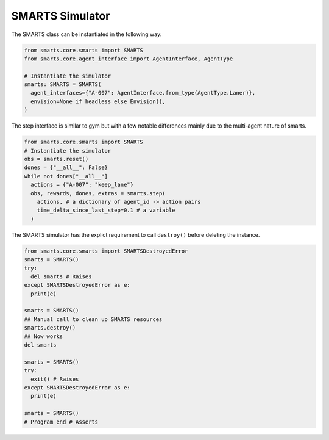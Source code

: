 .. _smarts:

SMARTS Simulator
================

The SMARTS class can be instantiated in the following way:

.. code-block:: python

  from smarts.core.smarts import SMARTS
  from smarts.core.agent_interface import AgentInterface, AgentType

  # Instantiate the simulator
  smarts: SMARTS = SMARTS(
    agent_interfaces={"A-007": AgentInterface.from_type(AgentType.Laner)},
    envision=None if headless else Envision(),
  )

The step interface is similar to gym but with a few notable differences mainly due to the multi-agent nature of smarts.

.. code-block:: python

  from smarts.core.smarts import SMARTS
  # Instantiate the simulator
  obs = smarts.reset()
  dones = {"__all__": False}
  while not dones["__all__"]
    actions = {"A-007": "keep_lane"}
    obs, rewards, dones, extras = smarts.step(
      actions, # a dictionary of agent_id -> action pairs
      time_delta_since_last_step=0.1 # a variable
    )


The SMARTS simulator has the explict requirement to call ``destroy()`` before deleting the instance.

.. code-block:: python

  from smarts.core.smarts import SMARTSDestroyedError
  smarts = SMARTS()
  try:
    del smarts # Raises
  except SMARTSDestroyedError as e:
    print(e)

  smarts = SMARTS()
  ## Manual call to clean up SMARTS resources
  smarts.destroy()
  ## Now works
  del smarts

  smarts = SMARTS()
  try:
    exit() # Raises
  except SMARTSDestroyedError as e:
    print(e)

  smarts = SMARTS()
  # Program end # Asserts
